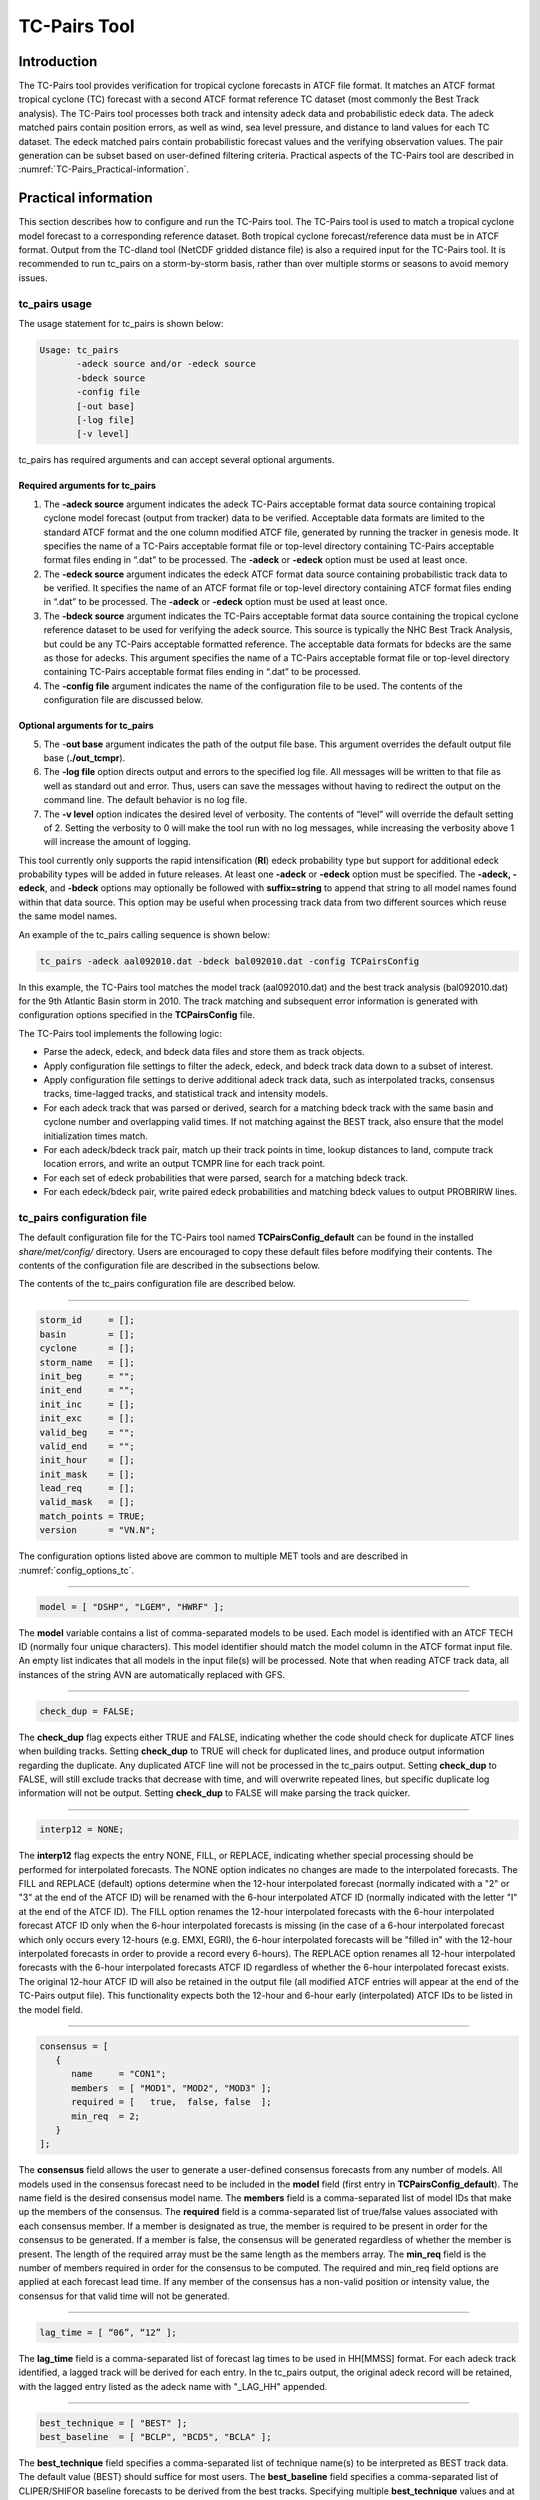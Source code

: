 .. _tc-pairs:

TC-Pairs Tool
=============

Introduction
____________

The TC-Pairs tool provides verification for tropical cyclone forecasts in ATCF file format. It matches an ATCF format tropical cyclone (TC) forecast with a second ATCF format reference TC dataset (most commonly the Best Track analysis). The TC-Pairs tool processes both track and intensity adeck data and probabilistic edeck data. The adeck matched pairs contain position errors, as well as wind, sea level pressure, and distance to land values for each TC dataset. The edeck matched pairs contain probabilistic forecast values and the verifying observation values. The pair generation can be subset based on user-defined filtering criteria. Practical aspects of the TC-Pairs tool are described in :numref:`TC-Pairs_Practical-information`. 

.. _TC-Pairs_Practical-information:

Practical information
_____________________

This section describes how to configure and run the TC-Pairs tool. The TC-Pairs tool is used to match a tropical cyclone model forecast to a corresponding reference dataset. Both tropical cyclone forecast/reference data must be in ATCF format. Output from the TC-dland tool (NetCDF gridded distance file) is also a required input for the TC-Pairs tool. It is recommended to run tc_pairs on a storm-by-storm basis, rather than over multiple storms or seasons to avoid memory issues.

tc_pairs usage
~~~~~~~~~~~~~~

The usage statement for tc_pairs is shown below:

.. code-block:: none

  Usage: tc_pairs
         -adeck source and/or -edeck source
         -bdeck source
         -config file
         [-out base]
         [-log file]
         [-v level]

tc_pairs has required arguments and can accept several optional arguments.

Required arguments for tc_pairs
^^^^^^^^^^^^^^^^^^^^^^^^^^^^^^^

1. The **-adeck source** argument indicates the adeck TC-Pairs acceptable format data source containing tropical cyclone model forecast (output from tracker) data to be verified. Acceptable data formats are limited to the standard ATCF format and the one column modified ATCF file, generated by running the tracker in genesis mode. It specifies the name of a TC-Pairs acceptable format file or top-level directory containing TC-Pairs acceptable format files ending in “.dat” to be processed. The **-adeck** or **-edeck** option must be used at least once.

2. The **-edeck source** argument indicates the edeck ATCF format data source containing probabilistic track data to be verified. It specifies the name of an ATCF format file or top-level directory containing ATCF format files ending in “.dat” to be processed. The **-adeck** or **-edeck** option must be used at least once.

3. The **-bdeck source** argument indicates the TC-Pairs acceptable format data source containing the tropical cyclone reference dataset to be used for verifying the adeck source. This source is typically the NHC Best Track Analysis, but could be any TC-Pairs acceptable formatted reference. The acceptable data formats for bdecks are the same as those for adecks. This argument specifies the name of a TC-Pairs acceptable format file or top-level directory containing TC-Pairs acceptable format files ending in “.dat” to be processed. 

4. The **-config file** argument indicates the name of the configuration file to be used. The contents of the configuration file are discussed below.

Optional arguments for tc_pairs
^^^^^^^^^^^^^^^^^^^^^^^^^^^^^^^

5. The -**out base** argument indicates the path of the output file base. This argument overrides the default output file base (**./out_tcmpr**).

6. The **-log file** option directs output and errors to the specified log file. All messages will be written to that file as well as standard out and error. Thus, users can save the messages without having to redirect the output on the command line. The default behavior is no log file. 

7. The **-v level** option indicates the desired level of verbosity. The contents of “level” will override the default setting of 2. Setting the verbosity to 0 will make the tool run with no log messages, while increasing the verbosity above 1 will increase the amount of logging.

This tool currently only supports the rapid intensification (**RI**) edeck probability type but support for additional edeck probability types will be added in future releases. At least one **-adeck** or **-edeck** option must be specified. The **-adeck, -edeck**, and **-bdeck** options may optionally be followed with **suffix=string** to append that string to all model names found within that data source. This option may be useful when processing track data from two different sources which reuse the same model names.

An example of the tc_pairs calling sequence is shown below:

.. code-block:: none

  tc_pairs -adeck aal092010.dat -bdeck bal092010.dat -config TCPairsConfig

In this example, the TC-Pairs tool matches the model track (aal092010.dat) and the best track analysis (bal092010.dat) for the 9th Atlantic Basin storm in 2010. The track matching and subsequent error information is generated with configuration options specified in the **TCPairsConfig** file.

The TC-Pairs tool implements the following logic:

• Parse the adeck, edeck, and bdeck data files and store them as track objects.

• Apply configuration file settings to filter the adeck, edeck, and bdeck track data down to a subset of interest.

• Apply configuration file settings to derive additional adeck track data, such as interpolated tracks, consensus tracks, time-lagged tracks, and statistical track and intensity models.

• For each adeck track that was parsed or derived, search for a matching bdeck track with the same basin and cyclone number and overlapping valid times. If not matching against the BEST track, also ensure that the model initialization times match.

• For each adeck/bdeck track pair, match up their track points in time, lookup distances to land, compute track location errors, and write an output TCMPR line for each track point.

• For each set of edeck probabilities that were parsed, search for a matching bdeck track.

• For each edeck/bdeck pair, write paired edeck probabilities and matching bdeck values to output PROBRIRW lines.

tc_pairs configuration file
~~~~~~~~~~~~~~~~~~~~~~~~~~~

The default configuration file for the TC-Pairs tool named **TCPairsConfig_default** can be found in the installed *share/met/config/* directory. Users are encouraged to copy these default files before modifying their contents. The contents of the configuration file are described in the subsections below.

The contents of the tc_pairs configuration file are described below.

____________________

.. code-block:: none

  storm_id     = [];
  basin        = [];
  cyclone      = [];
  storm_name   = [];
  init_beg     = "";
  init_end     = "";
  init_inc     = [];
  init_exc     = [];
  valid_beg    = "";
  valid_end    = "";
  init_hour    = [];
  init_mask    = [];
  lead_req     = [];
  valid_mask   = [];
  match_points = TRUE;
  version      = "VN.N";

The configuration options listed above are common to multiple MET tools and are described in :numref:`config_options_tc`.

____________________

.. code-block:: none

  model = [ "DSHP", "LGEM", "HWRF" ];

The **model** variable contains a list of comma-separated models to be used. Each model is identified with an ATCF TECH ID (normally four unique characters). This model identifier should match the model column in the ATCF format input file. An empty list indicates that all models in the input file(s) will be processed. Note that when reading ATCF track data, all instances of the string AVN are automatically replaced with GFS.

____________________

.. code-block:: none

  check_dup = FALSE;

The **check_dup** flag expects either TRUE and FALSE, indicating whether the code should check for duplicate ATCF lines when building tracks. Setting **check_dup** to TRUE will check for duplicated lines, and produce output information regarding the duplicate. Any duplicated ATCF line will not be processed in the tc_pairs output. Setting **check_dup** to FALSE, will still exclude tracks that decrease with time, and will overwrite repeated lines, but specific duplicate log information will not be output. Setting **check_dup** to FALSE will make parsing the track quicker.

____________________

.. code-block:: none

  interp12 = NONE;

The **interp12** flag expects the entry NONE, FILL, or REPLACE, indicating whether special processing should be performed for interpolated forecasts. The NONE option indicates no changes are made to the interpolated forecasts. The FILL and REPLACE (default) options determine when the 12-hour interpolated forecast (normally indicated with a "2" or "3" at the end of the ATCF ID) will be renamed with the 6-hour interpolated ATCF ID (normally indicated with the letter "I" at the end of the ATCF ID). The FILL option renames the 12-hour interpolated forecasts with the 6-hour interpolated forecast ATCF ID only when the 6-hour interpolated forecasts is missing (in the case of a 6-hour interpolated forecast which only occurs every 12-hours (e.g. EMXI, EGRI), the 6-hour interpolated forecasts will be "filled in" with the 12-hour interpolated forecasts in order to provide a record every 6-hours). The REPLACE option renames all 12-hour interpolated forecasts with the 6-hour interpolated forecasts ATCF ID regardless of whether the 6-hour interpolated forecast exists. The original 12-hour ATCF ID will also be retained in the output file (all modified ATCF entries will appear at the end of the TC-Pairs output file). This functionality expects both the 12-hour and 6-hour early (interpolated) ATCF IDs to be listed in the model field.

____________________

.. code-block:: none

  consensus = [
     {
        name     = "CON1";
        members  = [ "MOD1", "MOD2", "MOD3" ];
        required = [   true,  false, false  ];
        min_req  = 2;
     }
  ];

The **consensus** field allows the user to generate a user-defined consensus forecasts from any number of models. All models used in the consensus forecast need to be included in the **model** field (first entry in **TCPairsConfig_default**). The name field is the desired consensus model name. The **members** field is a comma-separated list of model IDs that make up the members of the consensus. The **required** field is a comma-separated list of true/false values associated with each consensus member. If a member is designated as true, the member is required to be present in order for the consensus to be generated. If a member is false, the consensus will be generated regardless of whether the member is present. The length of the required array must be the same length as the members array. The **min_req** field is the number of members required in order for the consensus to be computed. The required and min_req field options are applied at each forecast lead time. If any member of the consensus has a non-valid position or intensity value, the consensus for that valid time will not be generated.

____________________

.. code-block:: none

  lag_time = [ “06”, “12” ];

The **lag_time** field is a comma-separated list of forecast lag times to be used in HH[MMSS] format. For each adeck track identified, a lagged track will be derived for each entry. In the tc_pairs output, the original adeck record will be retained, with the lagged entry listed as the adeck name with "_LAG_HH" appended.

____________________

.. code-block:: none

  best_technique = [ "BEST" ];
  best_baseline  = [ "BCLP", "BCD5", "BCLA" ];

The **best_technique** field specifies a comma-separated list of technique name(s) to be interpreted as BEST track data. The default value (BEST) should suffice for most users. The **best_baseline** field specifies a comma-separated list of CLIPER/SHIFOR baseline forecasts to be derived from the best tracks. Specifying multiple **best_technique** values and at least one **best_baseline** value results in a warning since the derived baseline forecast technique names may be used multiple times.

The following are valid baselines for the **best_baseline** field:

**BTCLIP**: Neumann original 3-day CLIPER in best track mode. Used for the Atlantic basin only. Specify model as BCLP.

**BTCLIP5**: 5-day CLIPER (:ref:`Aberson, 1998 <Aberson-1998>`)/SHIFOR (:ref:`DeMaria and Knaff, 2003 <Knaff-2003>`) in best track mode for either Atlantic or eastern North Pacific basins. Specify model as BCS5.

**BTCLIPA**: Sim Aberson's recreation of Neumann original 3-day CLIPER in best-track mode. Used for Atlantic basin only. Specify model as BCLA.

____________________

.. code-block:: none

  oper_technique = [ "CARQ" ];
  oper_baseline  = [ "OCLP", "OCS5", "OCD5" ];

The **oper_technique** field specifies a comma-separated list of technique name(s) to be interpreted as operational track data. The default value (CARQ) should suffice for most users. The **oper_baseline** field specifies a comma-separated list of CLIPER/SHIFOR baseline forecasts to be derived from the operational tracks. Specifying multiple **oper_technique** values and at least one **oper_baseline** value results in a warning since the derived baseline forecast technique names may be used multiple times.

The following are valid baselines for the **oper_baseline** field:

**OCLIP**: Merrill modified (operational) 3-day CLIPER run in operational mode. Used for Atlantic basin only. Specify model as OCLP.

**OCLIP5**: 5-day CLIPER (:ref:`Aberson, 1998 <Aberson-1998>`)/ SHIFOR (:ref:`DeMaria and Knaff, 2003 <Knaff-2003>`) in operational mode, rerun using CARQ data. Specify model as OCS5.

**OCLIPD5**: 5-day CLIPER (:ref:`Aberson, 1998 <Aberson-1998>`)/ DECAY-SHIFOR (:ref:`DeMaria and Knaff, 2003 <Knaff-2003>`). Specify model as OCD5.

____________________

.. code-block:: none

  anly_track = BDECK;

Analysis tracks consist of multiple track points with a lead time of zero for the same storm. An analysis track may be generated by running model analysis fields through a tracking algorithm. The **anly_track** field specifies which datasets should be searched for analysis track data and may be set to **NONE, ADECK, BDECK**, or **BOTH**. Use **BOTH** to create pairs using two different analysis tracks.

____________________

.. code-block:: none

  match_points = TRUE;

The **match_points** field specifies whether only those track points common to both the adeck and bdeck tracks should be written out. If **match_points** is selected as FALSE, the union of the adeck and bdeck tracks will be written out, with "NA" listed for unmatched data.

____________________

.. code-block:: none

  dland_file = "MET_BASE/tc_data/dland_global_tenth_degree.nc";

The **dland_file** string specifies the path of the NetCDF format file (default file: dland_global_tenth_degree.nc) to be used for the distance to land check in the tc_pairs code. This file is generated using tc_dland (default file provided in installed *share/met/tc_data* directory).

____________________

.. code-block:: none

 watch_warn = {
     file_name   = "MET_BASE/tc_data/wwpts_us.txt";
     time_offset = -14400;
  }

The **watch_warn** field specifies the file name and time applied offset to the **watch_warn** flag. The **file_name** string specifies the path of the watch/warning file to be used to determine when a watch or warning is in effect during the forecast initialization and verification times. The default file is named **wwpts_us.txt**, which is found in the installed *share/met/tc_data/* directory within the MET build. The **time_offset** string is the time window (in seconds) assigned to the watch/warning. Due to the non-uniform time watches and warnings are issued, a time window is assigned for which watch/warnings are included in the verification for each valid time. The default watch/warn file is static, and therefore may not include warned storms beyond the current MET code release date; therefore users may wish to create a post in the `METplus GitHub Discussions Forum <https://github.com/dtcenter/METplus/discussions>`_ in order to obtain the most recent watch/warning file if the static file does not contain storms of interest.

.. code-block:: none

  basin_map = [
     { key = "SI"; val = "SH"; },
     { key = "SP"; val = "SH"; },
     { key = "AU"; val = "SH"; },
     { key = "AB"; val = "IO"; },
     { key = "BB"; val = "IO"; }
  ];

The **basin_map** entry defines a mapping of input names to output values.
Whenever the basin string matches "key" in the input ATCF files, it is
replaced with "val". This map can be used to modify basin names to make them
consistent across the ATCF input files.

Many global modeling centers use ATCF basin identifiers based on region
(e.g., 'SP' for South Pacific Ocean, etc.), however the best track data
provided by the Joint Typhoon Warning Center (JTWC) use just one basin
identifier 'SH' for all of the Southern Hemisphere basins. Additionally,
some modeling centers may report basin identifiers separately for the Bay
of Bengal (BB) and Arabian Sea (AB) whereas JTWC uses 'IO'.

The basin mapping allows MET to map the basin identifiers to the expected
values without having to modify your data. For example, the first entry
in the list below indicates that any data entries for 'SI' will be matched
as if they were 'SH'. In this manner, all verification results for the
Southern Hemisphere basins will be reported together as one basin.

An empty list indicates that no basin mapping should be used. Use this if
you are not using JTWC best tracks and you would like to match explicitly
by basin or sub-basin. Note that if your model data and best track do not
use the same basin identifier conventions, using an empty list for this
parameter will result in missed matches.

.. _tc_pairs-output:

tc_pairs output
~~~~~~~~~~~~~~~

TC-Pairs produces output in TCST format. The default output file name can be overwritten using the -out file argument in the usage statement. The TCST file output from TC-Pairs may be used as input into the TC-Stat tool. The header column in the TC-Pairs output is described in :numref:`TCST Header`.

.. _TCST Header:

.. list-table:: Header information for TC-Pairs TCST output.
  :widths: auto
  :header-rows: 2

  * - 
    - 
    - HEADER
  * - Column Number
    - Header Column Name
    - Description
  * - 1
    - VERSION
    - Version number
  * - 2
    - AMODEL
    - User provided text string designating model name
  * - 3
    - BMODEL
    - User provided text string designating model name
  * - 4
    - STORM_ID
    - BBCCYYYY designation of storm
  * - 5
    - BASIN
    - Basin (BB in STORM_ID)
  * - 6
    - CYCLONE
    - Cyclone number (CC in STORM_ID)
  * - 7
    - STORM_NAME
    - Name of Storm
  * - 8
    - INIT
    - Initialization time of forecast in YYYYMMDD_HHMMSS format.
  * - 9
    - LEAD
    - Forecast lead time in HHMMSS format.
  * - 10
    - VALID
    - Forecast valid time in YYYYMMDD_HHMMSS format.
  * - 11
    - INIT_MASK
    - Initialization time masking grid applied
  * - 12
    - VALID_MASK
    - Valid time masking grid applied
  * - 13
    - LINE_TYPE
    - Output line type (TCMPR or PROBRI)

.. _TCMPR Line Type:

.. list-table:: Format information for TCMPR (Tropical Cyclone Matched Pairs) output line type.
  :widths: auto
  :header-rows: 2

  * - 
    - 
    - TCMPR OUTPUT FORMAT
  * - Column Number
    - Header Column Name
    - Description
  * - 13
    - TCMPR
    - Tropical Cyclone Matched Pair line type
  * - 14
    - TOTAL
    - Total number of pairs in track
  * - 15
    - INDEX
    - Index of the current track pair
  * - 16
    - LEVEL
    - Level of storm classification
  * - 17
    - WATCH_WARN
    - HU or TS watch or warning in effect
  * - 18
    - INITIALS
    - Forecaster initials
  * - 19
    - ALAT
    - Latitude position of adeck model
  * - 20
    - ALON
    - Longitude position of adeck model
  * - 21
    - BLAT
    - Latitude position of bdeck model
  * - 22
    - BLON
    - Longitude position of bdeck model
  * - 23
    - TK_ERR
    - Track error of adeck relative to bdeck (nm)
  * - 24
    - X_ERR
    - X component position error (nm)
  * - 25
    - Y_ERR
    - Y component position error (nm)
  * - 26
    - ALTK_ERR
    - Along track error (nm)
  * - 27
    - CRTK_ERR
    - Cross track error (nm)
  * - 28
    - ADLAND
    - adeck distance to land (nm)
  * - 29
    - BDLAND
    - bdeck distance to land (nm)
  * - 30
    - AMSLP
    - adeck mean sea level pressure
  * - 31
    - BMSLP
    - bdeck mean sea level pressure
  * - 32
    - AMAX_WIND
    - adeck maximum wind speed
  * - 33
    - BMAX_WIND
    - bdeck maximum wind speed
  * - 34, 35
    - A/BAL_WIND_34
    - a/bdeck 34-knot radius winds in full circle
  * - 36, 37
    - A/BNE_WIND_34
    - a/bdeck 34-knot radius winds in NE quadrant
  * - 38, 39
    - A/BSE_WIND_34
    - a/bdeck 34-knot radius winds in SE quadrant
  * - 40, 41
    - A/BSW_WIND_34
    - a/bdeck 34-knot radius winds in SW quadrant
  * - 42, 43
    - A/BNW_WIND_34
    - a/bdeck 34-knot radius winds in NW quadrant
  * - 44, 45
    - A/BAL_WIND_50
    - a/bdeck 50-knot radius winds in full circle
  * - 46, 47
    - A/BNE_WIND_50
    - a/bdeck 50-knot radius winds in NE quadrant
  * - 48, 49
    - A/BSE_WIND_50
    - a/bdeck 50-knot radius winds in SE quadrant
  * - 50, 51
    - A/BSW_WIND_50
    - a/bdeck 50-knot radius winds in SW quadrant
  * - 52, 53
    - A/BNW_WIND_50
    - a/bdeck 50-knot radius winds in NW quadrant
  * - 54, 55
    - A/BAL_WIND_64
    - a/bdeck 64-knot radius winds in full circle
  * - 56, 57
    - A/BNE_WIND_64
    - a/bdeck 64-knot radius winds in NE quadrant
  * - 58, 59
    - A/BSE_WIND_64
    - a/bdeck 64-knot radius winds in SE quadrant
  * - 60, 61
    - A/BSW_WIND_64
    - a/bdeck 64-knot radius winds in SW quadrant
  * - 62, 63
    - A/BNW_WIND_64
    - a/bdeck 64-knot radius winds in NW quadrant
  * - 64, 65
    - A/BRADP
    - pressure in millibars of the last closed isobar, 900 - 1050 mb
  * - 66, 67
    - A/BRRP
    - radius of the last closed isobar in nm, 0 - 9999 nm
  * - 68, 69
    - A/BMRD
    - radius of max winds, 0 - 999 nm
  * - 70, 71
    - A/BGUSTS
    - gusts, 0 through 995 kts
  * - 72, 73
    - A/BEYE
    - eye diameter, 0 through 999 nm
  * - 74, 75
    - A/BDIR
    - storm direction in compass coordinates, 0 - 359 degrees
  * - 76, 77
    - A/BSPEED
    - storm speed, 0 - 999 kts
  * - 78, 79
    - A/BDEPTH
    - system depth, D-deep, M-medium, S-shallow, X-unknown

.. _PROBRI Line Type:

.. list-table:: Format information for PROBRIRW (Probability of Rapid Intensification) output line type.
  :widths: auto
  :header-rows: 2

  * - 
    - 
    - PROBRIRW OUTPUT FORMAT
  * - Column Number
    - Header Column Name
    - Description
  * - 13
    - PROBRI
    - Probability of Rapid Intensification line type
  * - 14
    - ALAT
    - Latitude position of edeck model
  * - 15
    - ALON
    - Longitude position of edeck model
  * - 16
    - BLAT
    - Latitude position of bdeck model
  * - 17
    - BLON
    - Longitude position of bdeck model
  * - 18
    - INITIALS
    - Forecaster initials
  * - 19
    - TK_ERR
    - Track error of adeck relative to bdeck (nm)
  * - 20
    - X_ERR
    - X component position error (nm)
  * - 21
    - Y_ERR
    - Y component position error (nm)
  * - 22
    - ADLAND
    - adeck distance to land (nm)
  * - 23
    - BDLAND
    - bdeck distance to land (nm)
  * - 24
    - RI_BEG
    - Start of RI time window in HH format
  * - 25
    - RI_END
    - End of RI time window in HH format
  * - 26
    - RI_WINDOW
    - Width of RI time window in HH format
  * - 27
    - AWIND_END
    - Forecast maximum wind speed at RI end
  * - 28
    - BWIND_BEG
    - Best track maximum wind speed at RI begin
  * - 29
    - BWIND_END
    - Best track maximum wind speed at RI end
  * - 30
    - BDELTA
    - Exact Best track wind speed change in RI window
  * - 31
    - BDELTA_MAX
    - Maximum Best track wind speed change in RI window
  * - 32
    - BLEVEL_BEG
    - Best track storm classification at RI begin
  * - 33
    - BLEVEL_END
    - Best track storm classification at RI end
  * - 34
    - N_THRESH
    - Number of probability thresholds
  * - 35
    - THRESH_i
    - The ith probability threshold value (repeated)
  * - 36
    - PROB_i
    - The ith probability value (repeated)
